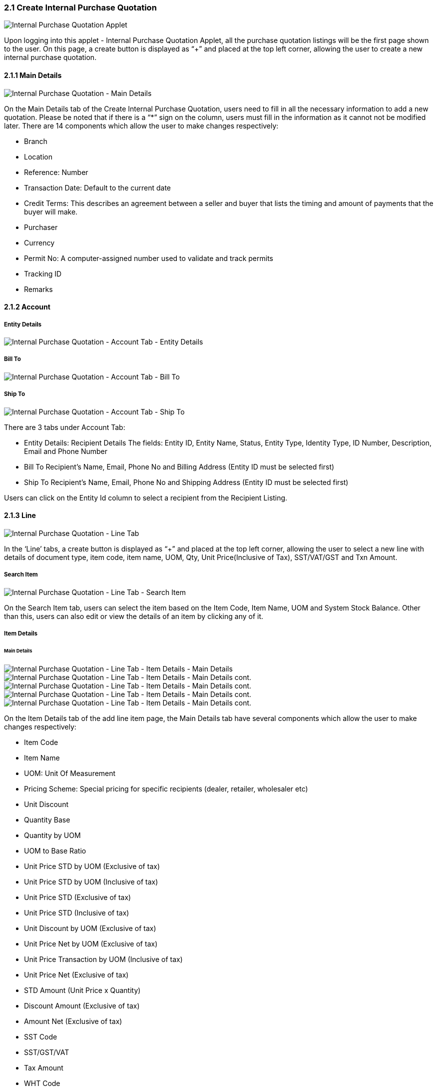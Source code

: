 ===  2.1 Create Internal Purchase Quotation

image::InternalPurchaseQuotation-Listing.png[Internal Purchase Quotation Applet, align = "center"]

Upon logging into this applet - Internal Purchase Quotation Applet, all the purchase quotation listings will be the first page shown to the user. On this page, a create button is displayed as “+” and placed at the top left corner, allowing the user to create a new internal purchase quotation.

==== 2.1.1 Main Details

image::InternalPurchaseQuotation-MainDetails.png[Internal Purchase Quotation - Main Details, align = "center"]

On the Main Details tab of the Create Internal Purchase Quotation, users need to fill in all the necessary information to add a new quotation. 
Please be noted that if there is a “*” sign on the column, users must fill in the information as it cannot not be modified later.
There are 14 components which allow the user to make changes respectively:

* Branch
* Location
* Reference: Number
* Transaction Date: Default to the current date
* Credit Terms: This describes an agreement between a seller and buyer that lists the timing and amount of payments that the buyer will make.
* Purchaser
* Currency
* Permit No: A computer-assigned number used to validate and track permits
* Tracking ID
* Remarks

==== 2.1.2 Account

===== Entity Details

image::InternalPurchaseQuotation-AccountTab-EntityDetails.png[Internal Purchase Quotation - Account Tab - Entity Details, align = "center"]

===== Bill To

image::InternalPurchaseQuotation-AccountTab-ShipTo.png[Internal Purchase Quotation - Account Tab - Bill To, align = "center"]

===== Ship To

image::InternalPurchaseQuotation-AccountTab-EntityDetails.png[Internal Purchase Quotation - Account Tab - Ship To, align = "center"]

There are 3 tabs under Account Tab:

* Entity Details: Recipient Details
The fields: Entity ID, Entity Name, Status, Entity Type, Identity Type, ID Number, Description, Email and Phone Number

* Bill To
Recipient’s Name, Email, Phone No and Billing Address (Entity ID must be selected first)

* Ship To
Recipient’s Name, Email, Phone No and Shipping Address (Entity ID must be selected first)

Users can click on the Entity Id column to select a recipient from the Recipient Listing.

==== 2.1.3 Line

image::InternalPurchaseQuotation-LineTab.png[Internal Purchase Quotation - Line Tab, align = "center"]

In the ‘Line’ tabs, a create button is displayed as “+” and placed at the top left corner, allowing the user to select a new line with details of document type, item code, item name, UOM, Qty, Unit Price(Inclusive of Tax), SST/VAT/GST and Txn Amount.

===== Search Item

image::InternalPurchaseQuotation-LineTab-SearchItem.png[Internal Purchase Quotation - Line Tab - Search Item, align = "center"]

On the Search Item tab, users can select the item based on the Item Code, Item Name, UOM and System Stock Balance. Other than this, users can also edit or view the details of an item by clicking any of it.

===== Item Details

====== Main Details

image::InternalPurchaseQuotation-LineTab-ItemDetails-MainDetails-1.png[Internal Purchase Quotation - Line Tab - Item Details - Main Details, align = "center"]

image::InternalPurchaseQuotation-LineTab-ItemDetails-MainDetails-2.png[Internal Purchase Quotation - Line Tab - Item Details - Main Details cont., align = "center"]

image::InternalPurchaseQuotation-LineTab-ItemDetails-MainDetails-3.png[Internal Purchase Quotation - Line Tab - Item Details - Main Details cont., align = "center"]

image::InternalPurchaseQuotation-LineTab-ItemDetails-MainDetails-4.png[Internal Purchase Quotation - Line Tab - Item Details - Main Details cont., align = "center"]

image::InternalPurchaseQuotation-LineTab-ItemDetails-MainDetails-5.png[Internal Purchase Quotation - Line Tab - Item Details - Main Details cont., align = "center"]

On the Item Details tab of the add line item page, the Main Details tab have several components which allow the user to make changes respectively:

* Item Code
* Item Name
* UOM: Unit Of Measurement
* Pricing Scheme: Special pricing for specific recipients (dealer, retailer, wholesaler etc)
* Unit Discount
* Quantity Base
* Quantity by UOM
* UOM to Base Ratio
* Unit Price STD by UOM (Exclusive of tax)
* Unit Price STD by UOM (Inclusive of tax)
* Unit Price STD (Exclusive of tax)
* Unit Price STD (Inclusive of tax)
* Unit Discount by UOM (Exclusive of tax)
* Unit Price Net by UOM (Exclusive of tax)
* Unit Price Transaction by UOM (Inclusive of tax)
* Unit Price Net (Exclusive of tax)
* STD Amount (Unit Price x Quantity)
* Discount Amount (Exclusive of tax)
* Amount Net (Exclusive of tax)
* SST Code
* SST/GST/VAT
* Tax Amount
* WHT Code
* WHT: Withholding Tax
* WHT Amount
* Unit Price Transaction (Inclusive of tax)
* Txn Amount
* Remarks

====== Delivery Instructions

image::InternalPurchaseQuotation-LineTab-ItemDetails-DeliveryInstructions.png[Internal Purchase Quotation - Line Tab - Item Details - Delivery Instructions, align = "center"]

On the Delivery Instructions tab, there are two categories (Delivery Instructions and Delivery Message Card) which allow the user to make changes respectively:

* Delivery Instructions:
** Instructions for the driver
** Delivery Date

* Delivery Message Card:
** Option Box: ‘Copy from Entity Name’ or ‘Copy from Recipient Name’ 
** From: Sender
** To: Receiver
** Message

====== Department

image::InternalPurchaseQuotation-LineTab-ItemDetails-Department.png[Internal Purchase Quotation - Line Tab - Item Details - Department, align = "center"]

On the Department tab, this is used to generate reports by filtering the following fields, therefore, users need to select the specific fields from the options:

* Segment: Business Segments, segments typically have discrete associated costs and operations
* Dimension
* Profit Centre
* Project
* Option Box: Copy from Hdr

===== Costing Details

image::InternalPurchaseQuotation-LineTab-CostingDetails.png[Internal Purchase Quotation - Line Tab - Costing Details, align = "center"]

On the Costing Details tab, it shows all the details of:

* Company Code
* Location Code
* Qty
*Moving Average Unit Cost: The total cost of the items purchased divided by the number of items in stock
* FIFO Unit Cost: The costs of the first goods purchased are the costs of the first good sold
* Manual Unit Cost 
* Last Purchase Unit Cost: The most recent purchase unit cost for the item

===== Pricing Details

image::InternalPurchaseQuotation-LineTab-PricingDetails.png[Internal Purchase Quotation - Line Tab - Pricing Details, align = "center"]

On the Pricing Details tab, there is a UOM options field that allows users to select, once the option is selected, all the details of Pricing Schema Code, Pricing Schema Name, Purchase Unit Price and Modified Date will be shown based on the UOM. 

===== Issue Link

image::InternalPurchaseQuotation-LineTab-IssueLink.png[Internal Purchase Quotation - Line Tab - Issue Link, align = "center"]

On the Issue Link tab, lists of issue links will be displayed for the user to select with the details of Project, Issue Number, Issue Summary, Issue Description, Assignee, Created Date, Resolved Date and Status. Users can click on the “ADD” button to add the line item after the details are filled in. 

===== Blanket Purchase Order

image::InternalPurchaseQuotation-LineTab-BlanketPurchaseOrder.png[Internal Purchase Quotation - Line Tab - Blanket Purchase Order, align = "center"]

On the Blanket Purchase Order tab, users can select the item based on the Blanket PO Number, Item Code, Item Name, Qty, UOM, Unit Price (Inclusive of Tax). On selecting the item(s), users will be directed to the Add Item page.

===== Sales Quotation Item

image::InternalPurchaseQuotation-LineTab-SalesQuotationItem.png[Internal Purchase Quotation - Line Tab - Sales Quotation Item, align = "center"]

On the Sales Quotation Item tab, users can select the item based on the Sales Quotation Number, Item Code, Item Name, Qty, UOM, Unit Price (Inclusive of Tax). On selecting the item(s), users will be directed to the Add Item page.

===== Purchase Order Item

image::InternalPurchaseQuotation-LineTab-PurchaseOrderItem.png[Internal Purchase Quotation - Line Tab - Purchase Order Item, align = "center"]

On the Purchase Order Item tab, users can select the item based on the Purchase Order Number, Item Code, Item Name, Qty, UOM, Unit Price (Inclusive of Tax). On selecting the item(s), users will be directed to the Add Item page.

===== Purchase Requisition Item 

image::InternalPurchaseQuotation-LineTab-PurchaseRequisitionItem.png[Internal Purchase Quotation - Line Tab - Purchase Requisition Item, align = "center"]

On the Purchase Requisition Item tab, users can select the item based on the Purchase Requisition Number, Item Code, Item Name, Qty, UOM, Unit Price (Inclusive of Tax). On selecting the item(s), users will be directed to the Add Item page.

==== 2.1.4 DELIVERY DETAILS

image::InternalPurchaseQuotation-DeliveryDetailsTab.png[Internal Purchase Quotation - Delivery Details Tab, align = "center"]

On the Delivery Details tab, it lists down all the details of Trip No, Driver Name, Vehicle No, Job Start Date, Job End Date, Delivery Status, Recipient Name.

==== 2.1.5 Payment

image::Internal-Purchase-Quotation-PaymentTab.png[Internal Purchase Quotation - Payment Tab, align = "center"]

In the ‘Payment’ tab, a create button is displayed as “+” and placed at the top left corner, allowing the user to add a payment for the purchase quotation order. On the tab, it lists down all the details of Date, Amount, Details and Remarks.

===== Add Payment

image::InternalPurchaseQuotation-AddPaymentTab.png[Internal Purchase Quotation - Add Payment Tab, align = "center"]

On the Add Payment tab, Users can create payment by selecting the payment method from the dropdown list and filling all the required details, Users can click on the “ADD” button to add the payment after the details are filled in. 

==== 2.1.6 Department Hdr

image::InternalPurchaseQuotation-DepartmentHdrTab.png[Internal Purchase Quotation - Department Hdr Tab, align = "center"]

On the ‘Department Hdr’ tab, users need to fill in the information of Segment, Dimension, Profit Centre and Project.

image::InternalPurchaseQuotation-ResetandCreateButton.png[Internal Purchase Quotation - Resetand and Create Button, align = "center"]

Upon filling in all the required fields, users can click the “CREATE” button to create a new internal purchase quotation on this page. Users can always click the “RESET” button to reset all the in fields in all the tabs.